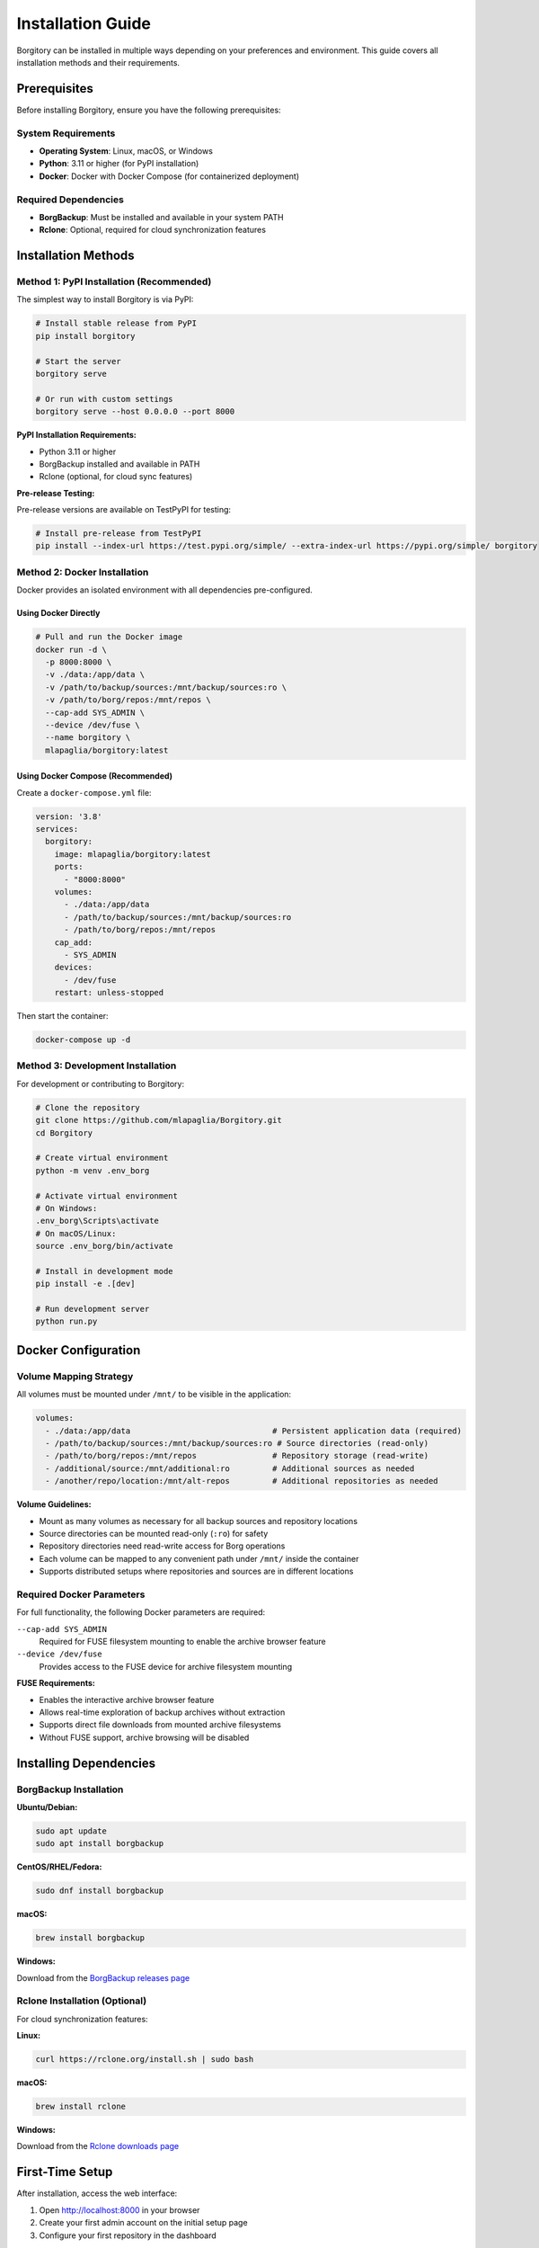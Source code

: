 .. meta::
   :description lang=en:
      Complete installation guide for Borgitory including Docker, PyPI, and source installation methods.
      Learn how to set up BorgBackup web interface with step-by-step instructions.

Installation Guide
==================

Borgitory can be installed in multiple ways depending on your preferences and environment. 
This guide covers all installation methods and their requirements.

Prerequisites
-------------

Before installing Borgitory, ensure you have the following prerequisites:

System Requirements
~~~~~~~~~~~~~~~~~~~

* **Operating System**: Linux, macOS, or Windows
* **Python**: 3.11 or higher (for PyPI installation)
* **Docker**: Docker with Docker Compose (for containerized deployment)

Required Dependencies
~~~~~~~~~~~~~~~~~~~~~

* **BorgBackup**: Must be installed and available in your system PATH
* **Rclone**: Optional, required for cloud synchronization features

Installation Methods
--------------------

Method 1: PyPI Installation (Recommended)
~~~~~~~~~~~~~~~~~~~~~~~~~~~~~~~~~~~~~~~~~~

The simplest way to install Borgitory is via PyPI:

.. code-block:: bash

   # Install stable release from PyPI
   pip install borgitory

   # Start the server
   borgitory serve

   # Or run with custom settings
   borgitory serve --host 0.0.0.0 --port 8000

**PyPI Installation Requirements:**

* Python 3.11 or higher
* BorgBackup installed and available in PATH
* Rclone (optional, for cloud sync features)

**Pre-release Testing:**

Pre-release versions are available on TestPyPI for testing:

.. code-block:: bash

   # Install pre-release from TestPyPI
   pip install --index-url https://test.pypi.org/simple/ --extra-index-url https://pypi.org/simple/ borgitory

Method 2: Docker Installation
~~~~~~~~~~~~~~~~~~~~~~~~~~~~~

Docker provides an isolated environment with all dependencies pre-configured.

Using Docker Directly
^^^^^^^^^^^^^^^^^^^^^^

.. code-block:: bash

   # Pull and run the Docker image
   docker run -d \
     -p 8000:8000 \
     -v ./data:/app/data \
     -v /path/to/backup/sources:/mnt/backup/sources:ro \
     -v /path/to/borg/repos:/mnt/repos \
     --cap-add SYS_ADMIN \
     --device /dev/fuse \
     --name borgitory \
     mlapaglia/borgitory:latest

Using Docker Compose (Recommended)
^^^^^^^^^^^^^^^^^^^^^^^^^^^^^^^^^^^

Create a ``docker-compose.yml`` file:

.. code-block:: yaml

   version: '3.8'
   services:
     borgitory:
       image: mlapaglia/borgitory:latest
       ports:
         - "8000:8000"
       volumes:
         - ./data:/app/data
         - /path/to/backup/sources:/mnt/backup/sources:ro
         - /path/to/borg/repos:/mnt/repos
       cap_add:
         - SYS_ADMIN
       devices:
         - /dev/fuse
       restart: unless-stopped

Then start the container:

.. code-block:: bash

   docker-compose up -d

Method 3: Development Installation
~~~~~~~~~~~~~~~~~~~~~~~~~~~~~~~~~~

For development or contributing to Borgitory:

.. code-block:: bash

   # Clone the repository
   git clone https://github.com/mlapaglia/Borgitory.git
   cd Borgitory

   # Create virtual environment
   python -m venv .env_borg
   
   # Activate virtual environment
   # On Windows:
   .env_borg\Scripts\activate
   # On macOS/Linux:
   source .env_borg/bin/activate

   # Install in development mode
   pip install -e .[dev]

   # Run development server
   python run.py

Docker Configuration
--------------------

Volume Mapping Strategy
~~~~~~~~~~~~~~~~~~~~~~~

All volumes must be mounted under ``/mnt/`` to be visible in the application:

.. code-block:: yaml

   volumes:
     - ./data:/app/data                              # Persistent application data (required)
     - /path/to/backup/sources:/mnt/backup/sources:ro # Source directories (read-only)
     - /path/to/borg/repos:/mnt/repos                # Repository storage (read-write)
     - /additional/source:/mnt/additional:ro         # Additional sources as needed
     - /another/repo/location:/mnt/alt-repos         # Additional repositories as needed

**Volume Guidelines:**

* Mount as many volumes as necessary for all backup sources and repository locations
* Source directories can be mounted read-only (``:ro``) for safety
* Repository directories need read-write access for Borg operations
* Each volume can be mapped to any convenient path under ``/mnt/`` inside the container
* Supports distributed setups where repositories and sources are in different locations

Required Docker Parameters
~~~~~~~~~~~~~~~~~~~~~~~~~~

For full functionality, the following Docker parameters are required:

``--cap-add SYS_ADMIN``
   Required for FUSE filesystem mounting to enable the archive browser feature

``--device /dev/fuse``
   Provides access to the FUSE device for archive filesystem mounting

**FUSE Requirements:**

* Enables the interactive archive browser feature
* Allows real-time exploration of backup archives without extraction
* Supports direct file downloads from mounted archive filesystems
* Without FUSE support, archive browsing will be disabled

Installing Dependencies
-----------------------

BorgBackup Installation
~~~~~~~~~~~~~~~~~~~~~~~

**Ubuntu/Debian:**

.. code-block:: bash

   sudo apt update
   sudo apt install borgbackup

**CentOS/RHEL/Fedora:**

.. code-block:: bash

   sudo dnf install borgbackup

**macOS:**

.. code-block:: bash

   brew install borgbackup

**Windows:**

Download from the `BorgBackup releases page <https://github.com/borgbackup/borg/releases>`_

Rclone Installation (Optional)
~~~~~~~~~~~~~~~~~~~~~~~~~~~~~~

For cloud synchronization features:

**Linux:**

.. code-block:: bash

   curl https://rclone.org/install.sh | sudo bash

**macOS:**

.. code-block:: bash

   brew install rclone

**Windows:**

Download from the `Rclone downloads page <https://rclone.org/downloads/>`_

First-Time Setup
----------------

After installation, access the web interface:

1. Open http://localhost:8000 in your browser
2. Create your first admin account on the initial setup page
3. Configure your first repository in the dashboard

The application will create a local SQLite database and generate encryption keys automatically.

Configuration Options
---------------------

Environment Variables
~~~~~~~~~~~~~~~~~~~~~

Borgitory can be configured using environment variables:

``BORGITORY_HOST``
   Server host address (default: ``0.0.0.0``)

``BORGITORY_PORT``
   Server port (default: ``8000``)

``BORGITORY_DATA_DIR``
   Data directory path (default: ``./data``)

``BORGITORY_DEBUG``
   Enable debug mode (default: ``false``)

Command Line Options
~~~~~~~~~~~~~~~~~~~~

When using the PyPI installation:

.. code-block:: bash

   borgitory serve --help

   Options:
     --host TEXT      Host to bind to [default: 0.0.0.0]
     --port INTEGER   Port to bind to [default: 8000]
     --reload         Enable auto-reload for development
     --log-level TEXT Log level [default: info]
     --help           Show this message and exit

Verification
------------

To verify your installation is working correctly:

1. **Check the web interface**: Navigate to http://localhost:8000
2. **Verify BorgBackup**: The dashboard will show if BorgBackup is available
3. **Test repository creation**: Try adding a test repository
4. **Check logs**: Monitor the application logs for any errors

**Docker verification:**

.. code-block:: bash

   # Check container status
   docker-compose ps

   # View logs
   docker-compose logs -f borgitory

**PyPI verification:**

.. code-block:: bash

   # Check if borgitory command is available
   borgitory --help

   # Verify BorgBackup is available
   borg --version

Troubleshooting Installation
----------------------------

Common Issues
~~~~~~~~~~~~~

**Python Version Issues**
   Ensure you're using Python 3.11 or higher:

   .. code-block:: bash

      python --version

**BorgBackup Not Found**
   Verify BorgBackup is installed and in PATH:

   .. code-block:: bash

      borg --version
      which borg

**Docker Permission Issues**
   Ensure your user has permission to run Docker commands:

   .. code-block:: bash

      sudo usermod -aG docker $USER
      # Log out and back in

**FUSE Mount Issues**
   On some systems, you may need to install FUSE utilities:

   .. code-block:: bash

      # Ubuntu/Debian
      sudo apt install fuse3

      # CentOS/RHEL/Fedora
      sudo dnf install fuse3

For more troubleshooting information, see the :doc:`troubleshooting` guide.

Next Steps
----------

After successful installation:

1. Read the :doc:`features` overview to understand Borgitory's capabilities
2. Follow the :doc:`usage` guide for step-by-step instructions
3. Explore :doc:`how-to/index` guides for specific tasks
4. Configure :doc:`cloud-providers` for cloud synchronization
